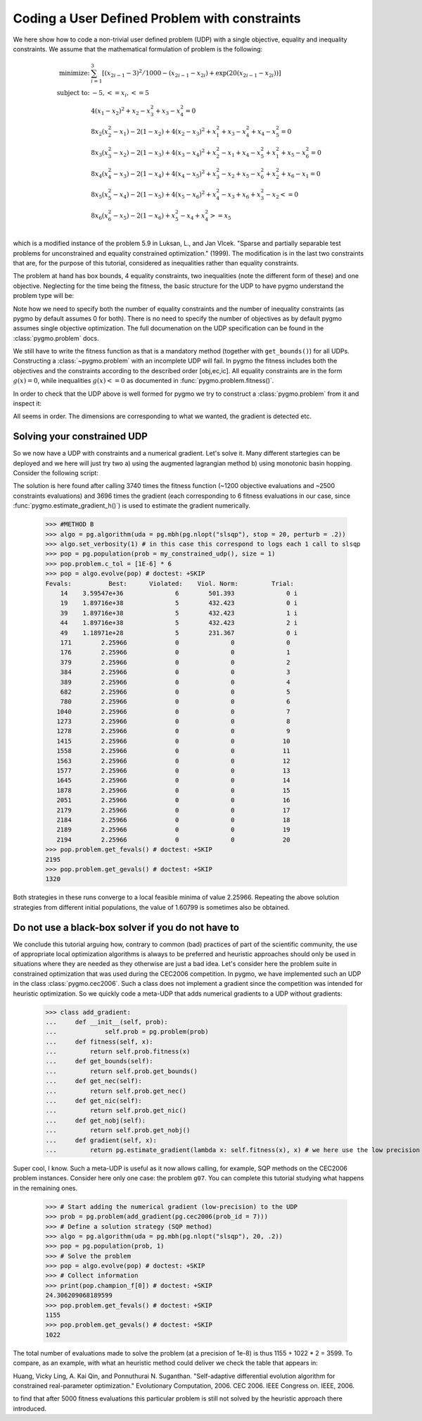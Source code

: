 .. _py_tutorial_coding_udp_constrained:

Coding a User Defined Problem with constraints
----------------------------------------------

We here show how to code a non-trivial user defined problem (UDP) with a single objective, equality and inequality constraints.
We assume that the mathematical formulation of problem is the following:

.. math::

   \begin{array}{rl}
   \mbox{minimize:} & \sum_{i=1}^3 \left[(x_{2i-1}-3)^2 / 1000 - (x_{2i-1}-x_{2i}) + \exp(20(x_{2i-1}-x_{2i}))\right]\\
   \mbox{subject to:} & -5, <= x_i, <= 5\\
   & 4(x_1-x_2)^2+x_2-x_3^2+x_3-x_4^2  = 0 \\
   & 8x_2(x_2^2-x_1)-2(1-x_2)+4(x_2-x_3)^2+x_1^2+x_3-x_4^2+x_4-x_5^2 = 0 \\
   & 8x_3(x_3^2-x_2)-2(1-x_3)+4(x_3-x_4)^2+x_2^2-x_1+x_4-x_5^2+x_1^2+x_5-x_6^2 = 0 \\
   & 8x_4(x_4^2-x_3)-2(1-x_4)+4(x_4-x_5)^2+x_3^2-x_2+x_5-x_6^2+x_2^2+x_6-x_1 = 0 \\
   & 8x_5(x_5^2-x_4)-2(1-x_5)+4(x_5-x_6)^2+x_4^2-x_3+x_6+x_3^2-x_2 <= 0 \\
   & 8x_6(x_6^2-x_5)-2(1-x_6)             +x_5^2-x_4+x_4^2 >= x_5 \\
   \end{array}

which is a modified instance of the problem 5.9 in Luksan, L., and Jan Vlcek. "Sparse and partially separable test problems
for unconstrained and equality constrained optimization." (1999). The modification is in the last two constraints that are,
for the purpose of this tutorial, considered as inequalities rather than equality constraints.

The problem at hand has box bounds, 4 equality constraints, two inequalities (note the different form of these) and one objective. Neglecting
for the time being the fitness, the basic structure for the UDP to have pygmo understand the problem type will be:

.. doctest::

    >>> class my_constrained_udp:
    ...     def get_bounds(self):
    ...         return ([-5]*6,[5]*6)
    ...     # Inequality Constraints
    ...     def get_nic(self):
    ...         return 2 
    ...     # Equality Constraints
    ...     def get_nec(self):
    ...         return 4

Note how we need to specify both the number of equality constraints and the number of inequality constraints (as pygmo by default assumes
0 for both). There is no need to specify the number of objectives as by default pygmo assumes single objective optimization. 
The full documenation on the UDP specification can be found in the :class:`pygmo.problem` docs.

We still have to write the fitness function as that is a mandatory method (together with ``get_bounds()``) for all UDPs. Constructing a :class:`~pygmo.problem` with
an incomplete UDP will fail. In pygmo the fitness includes both the objectives and the constraints according to the described order [obj,ec,ic]. All equality constraints
are in the form :math:`g(x) = 0`, while inequalities :math:`g(x) <= 0` as documented in :func:`pygmo.problem.fitness()`.

.. doctest::

    >>> import math
    >>> class my_constrained_udp:
    ...     def fitness(self, x):
    ...         obj = 0
    ...         for i in range(3):
    ...             obj += (x[2*i-2]-3)**2 / 1000. - (x[2*i-2]-x[2*i-1]) + math.exp(20.*(x[2*i - 2]-x[2*i-1]))
    ...         ce1 = 4*(x[0]-x[1])**2+x[1]-x[2]**2+x[2]-x[3]**2
    ...         ce2 = 8*x[1]*(x[1]**2-x[0])-2*(1-x[1])+4*(x[1]-x[2])**2+x[0]**2+x[2]-x[3]**2+x[3]-x[4]**2
    ...         ce3 = 8*x[2]*(x[2]**2-x[1])-2*(1-x[2])+4*(x[2]-x[3])**2+x[1]**2-x[0]+x[3]-x[4]**2+x[0]**2+x[4]-x[5]**2
    ...         ce4 = 8*x[3]*(x[3]**2-x[2])-2*(1-x[3])+4*(x[3]-x[4])**2+x[2]**2-x[1]+x[4]-x[5]**2+x[1]**2+x[5]-x[0]
    ...         ci1 = 8*x[4]*(x[4]**2-x[3])-2*(1-x[4])+4*(x[4]-x[5])**2+x[3]**2-x[2]+x[5]+x[2]**2-x[1]
    ...         ci2 = -(8*x[5] * (x[5]**2-x[4])-2*(1-x[5]) +x[4]**2-x[3]+x[3]**2 - x[4])
    ...         return [obj, ce1,ce2,ce3,ce4,ci1,ci2]
    ...     def get_bounds(self):
    ...         return ([-5]*6,[5]*6)
    ...     def get_nic(self):
    ...         return 2 
    ...     def get_nec(self):
    ...         return 4
    ...     def gradient(self, x):
    ...         return pg.estimate_gradient_h(lambda x: self.fitness(x), x)

In order to check that the UDP above is well formed for pygmo we try to construct a :class:`pygmo.problem` from it and inspect it:

.. doctest::

    >>> import pygmo as pg
    >>> prob = pg.problem(my_constrained_udp())
    >>> print(prob) # doctest: +ELLIPSIS +NORMALIZE_WHITESPACE
    Problem name: ...
    	Global dimension:			6
    	Integer dimension:			0
    	Fitness dimension:			7
    	Number of objectives:			1
    	Equality constraints dimension:		4
    	Inequality constraints dimension:	2
    	Tolerances on constraints: [0, 0, 0, 0, 0, ... ]
    	Lower bounds: [-5, -5, -5, -5, -5, ... ]
    	Upper bounds: [5, 5, 5, 5, 5, ... ]
    <BLANKLINE>
    	Has gradient: true
    	User implemented gradient sparsity: false
    	Expected gradients: 42
    	Has hessians: false
    	User implemented hessians sparsity: false
    <BLANKLINE>
    	Fitness evaluations: 0
    	Gradient evaluations: 0
    <BLANKLINE>
    	Thread safety: none
    <BLANKLINE>

All seems in order. The dimensions are corresponding to what we wanted, the gradient is detected etc.

Solving your constrained UDP
^^^^^^^^^^^^^^^^^^^^^^^^^^^^

So we now have a UDP with constraints and a numerical gradient. Let's solve it. Many different startegies can be deployed
and we here will just try two a) using the augmented lagrangian method b) using monotonic basin hopping.
Consider the following script:

.. doctest::

    >>> #METHOD A
    >>> algo = pg.algorithm(uda = pg.nlopt('auglag'))
    >>> algo.extract(pg.nlopt).local_optimizer = pg.nlopt('var2')
    >>> algo.set_verbosity(200) # in this case this correspond to logs each 200 objevals
    >>> pop = pg.population(prob = my_constrained_udp(), size = 1)
    >>> pop.problem.c_tol = [1E-6] * 6
    >>> pop = algo.evolve(pop) # doctest: +SKIP
    objevals:        objval:      violated:    viol. norm:
            1      5.148e+30              6        203.761 i
          201        1.27621              5       0.179321 i
          401        1.71251              5      0.0550095 i
          601        1.96643              5      0.0269182 i
          801        2.21529              5     0.00340511 i
         1001        2.25337              5    0.000478665 i
         1201        2.25875              4    6.60584e-05 i
    >>> print(pop.get_fevals()) # doctest: +SKIP
    3740
    >>> print(pop.get_gevals()) # doctest: +SKIP
    3696

The solution is here found after calling 3740 times the fitness function (~1200 objective evaluations and ~2500 constraints evaluations) and
3696 times the gradient (each corresponding to 6 fitness evaluations in our case, since :func:`pygmo.estimate_gradient_h()`) is used
to estimate the gradient numerically.

    >>> #METHOD B
    >>> algo = pg.algorithm(uda = pg.mbh(pg.nlopt("slsqp"), stop = 20, perturb = .2))
    >>> algo.set_verbosity(1) # in this case this correspond to logs each 1 call to slsqp
    >>> pop = pg.population(prob = my_constrained_udp(), size = 1)
    >>> pop.problem.c_tol = [1E-6] * 6
    >>> pop = algo.evolve(pop) # doctest: +SKIP
    Fevals:          Best:      Violated:    Viol. Norm:         Trial:
        14    3.59547e+36              6        501.393              0 i
        19    1.89716e+38              5        432.423              0 i
        39    1.89716e+38              5        432.423              1 i
        44    1.89716e+38              5        432.423              2 i
        49    1.18971e+28              5        231.367              0 i
        171        2.25966             0              0              0
        176        2.25966             0              0              1
        379        2.25966             0              0              2
        384        2.25966             0              0              3
        389        2.25966             0              0              4
        682        2.25966             0              0              5
        780        2.25966             0              0              6
       1040        2.25966             0              0              7
       1273        2.25966             0              0              8
       1278        2.25966             0              0              9
       1415        2.25966             0              0             10
       1558        2.25966             0              0             11
       1563        2.25966             0              0             12
       1577        2.25966             0              0             13
       1645        2.25966             0              0             14
       1878        2.25966             0              0             15
       2051        2.25966             0              0             16
       2179        2.25966             0              0             17
       2184        2.25966             0              0             18
       2189        2.25966             0              0             19
       2194        2.25966             0              0             20
    >>> pop.problem.get_fevals() # doctest: +SKIP
    2195
    >>> pop.problem.get_gevals() # doctest: +SKIP
    1320

Both strategies in these runs converge to a local feasible minima of value 2.25966. Repeating the above solution 
strategies from different initial populations, the value of 1.60799 is sometimes also be obtained.

Do not use a black-box solver if you do not have to
^^^^^^^^^^^^^^^^^^^^^^^^^^^^^^^^^^^^^^^^^^^^^^^^^^^

We conclude this tutorial arguing how, contrary to common (bad) practices of part of the scientific community, 
the use of appropriate local optimization algorithms is always to be preferred and heuristic approaches should only
be used in situations where they are needed as they otherwise are just a bad idea. Let's consider here the problem
suite in constrained optimization that was used during the CEC2006 competition. In pygmo, we have implemented such an UDP
in the class :class:`pygmo.cec2006`. Such a class does not implement a gradient since the competition was intended for
heuristic optimization. So we quickly code a meta-UDP that adds numerical gradients to a UDP without gradients:

    >>> class add_gradient:
    ...     def __init__(self, prob):
    ...             self.prob = pg.problem(prob)
    ...     def fitness(self, x):
    ...         return self.prob.fitness(x)
    ...     def get_bounds(self):
    ...         return self.prob.get_bounds()
    ...     def get_nec(self):
    ...         return self.prob.get_nec()
    ...     def get_nic(self):
    ...         return self.prob.get_nic()
    ...     def get_nobj(self):
    ...         return self.prob.get_nobj()
    ...     def gradient(self, x):
    ...         return pg.estimate_gradient(lambda x: self.fitness(x), x) # we here use the low precision gradient

Super cool, I know. Such a meta-UDP is useful as it now allows calling, for example, SQP methods on the CEC2006 problem instances.
Consider here only one case: the problem ``g07``. You can complete this tutorial studying what happens in the remaining ones.

    >>> # Start adding the numerical gradient (low-precision) to the UDP
    >>> prob = pg.problem(add_gradient(pg.cec2006(prob_id = 7)))
    >>> # Define a solution strategy (SQP method)
    >>> algo = pg.algorithm(uda = pg.mbh(pg.nlopt("slsqp"), 20, .2))
    >>> pop = pg.population(prob, 1)
    >>> # Solve the problem
    >>> pop = algo.evolve(pop) # doctest: +SKIP
    >>> # Collect information
    >>> print(pop.champion_f[0]) # doctest: +SKIP
    24.306209068189599
    >>> pop.problem.get_fevals() # doctest: +SKIP
    1155
    >>> pop.problem.get_gevals() # doctest: +SKIP
    1022

The total number of evaluations made to solve the problem (at a precision of 1e-8) is thus 1155 + 1022 * 2 = 3599. 
To compare, as an example, with what an heuristic method could deliver we check the table that appears in:

Huang, Vicky Ling, A. Kai Qin, and Ponnuthurai N. Suganthan. "Self-adaptive differential evolution algorithm
for constrained real-parameter optimization." Evolutionary Computation, 2006. CEC 2006. IEEE Congress on. IEEE, 2006.

to find that after 5000 fitness evaluations this particular problem is still not solved by the heuristic approach there introduced.